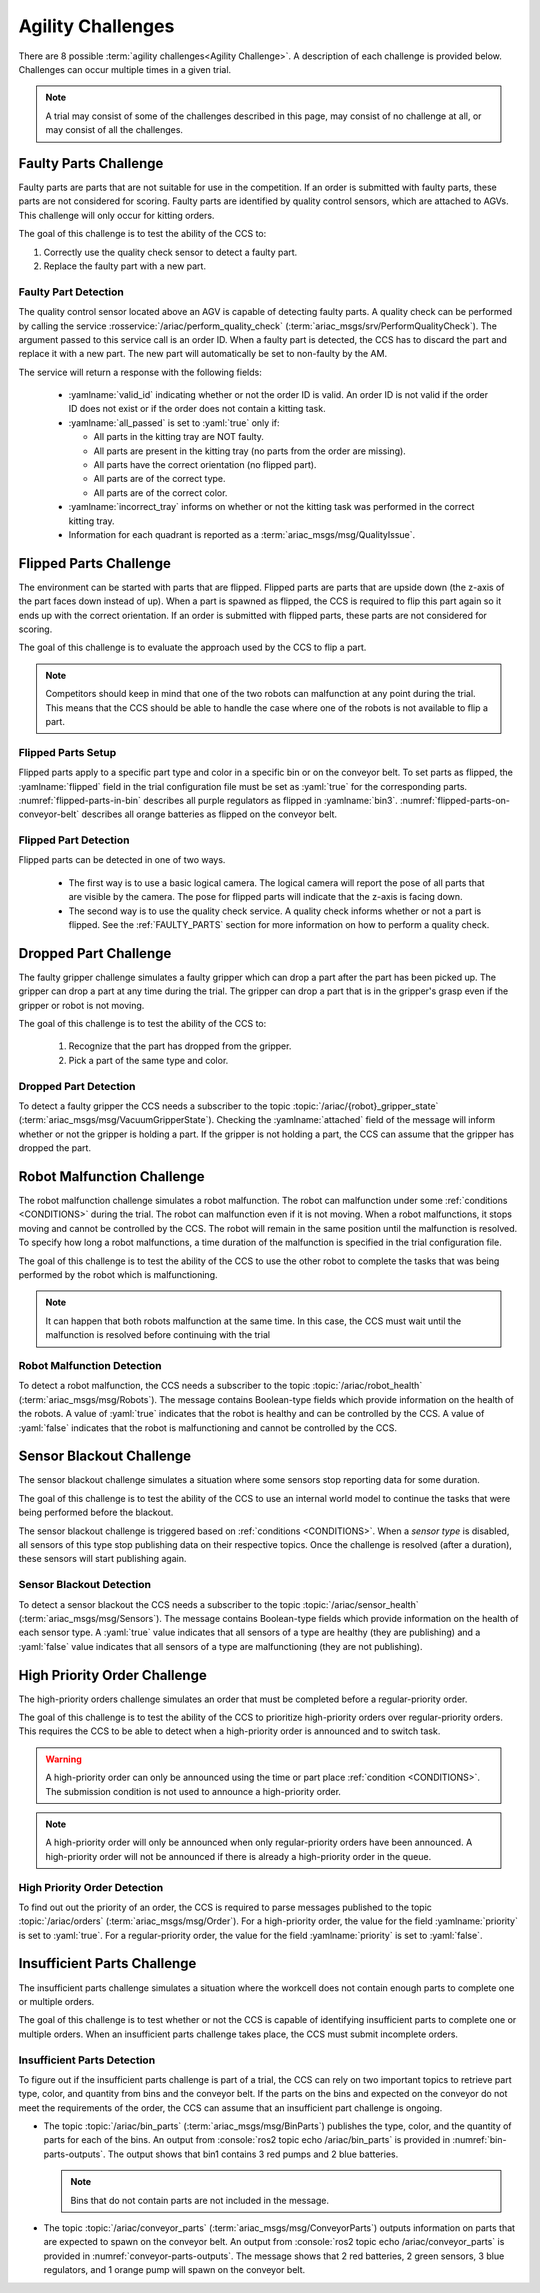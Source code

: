 .. _AGILITY_CHALLENGES:

==================
Agility Challenges
==================

There are 8 possible :term:`agility challenges<Agility Challenge>`. A description of each challenge is provided below. Challenges can occur multiple times in a given trial. 

.. note::
  A trial may consist of some of the challenges described in this page, may consist of no challenge at all, or may consist of all the challenges.


.. _FAULTY_PARTS:

----------------------
Faulty Parts Challenge
----------------------

Faulty parts are parts that are not suitable for use in the competition. If an order is submitted with faulty parts, these parts are not considered for scoring. Faulty parts are identified by quality control sensors, which are attached to AGVs. This challenge will only occur for kitting orders. 

The goal of this challenge is to test the ability of the CCS to:

#. Correctly use the quality check sensor to detect a faulty part.

#. Replace the faulty part with a new part.

Faulty Part Detection
=====================

The quality control sensor located above an AGV is capable of detecting faulty parts. A quality check can be performed by calling the service :rosservice:`/ariac/perform_quality_check` (:term:`ariac_msgs/srv/PerformQualityCheck`). The argument passed to this service call is an order ID. When a faulty part is detected, the CCS has to discard the part and replace it with a new part. The new part will automatically be set to non-faulty by the AM.

The service will return a response with the following fields:

  * :yamlname:`valid_id` indicating whether or not the order ID is valid. An order ID is not valid if the order ID does not exist or if the order does not contain a kitting task.

  * :yamlname:`all_passed` is set to :yaml:`true` only if:

    * All parts in the kitting tray are NOT faulty.
    * All parts are present in the kitting tray (no parts from the order are missing).
    * All parts have the correct orientation (no flipped part).
    * All parts are of the correct type.
    * All parts are of the correct color.

  * :yamlname:`incorrect_tray` informs on whether or not the kitting task was performed in the correct kitting tray.

  * Information for each quadrant is reported as a :term:`ariac_msgs/msg/QualityIssue`.


.. _FLIPPED_PARTS:

-----------------------
Flipped Parts Challenge
-----------------------

The environment can be started with parts that are flipped. Flipped parts are parts that are upside down (the z-axis of the part faces down instead of up). When a part is spawned as flipped, the CCS is required to flip this part again so it ends up with the correct orientation. If an order is submitted with flipped parts, these parts are not considered for scoring. 

The goal of this challenge is to evaluate the approach used by the CCS to flip a part. 

.. note::
  Competitors should keep in mind that one of the two robots can malfunction at any point during the trial. This means that the CCS should be able to handle the case where 
  one of the robots is not available to flip a part.


Flipped Parts Setup
===================

Flipped parts apply to a specific part type and color in a specific bin or on the conveyor belt. To set parts as flipped, the :yamlname:`flipped` field in the trial configuration file must be set as :yaml:`true` for the corresponding parts. :numref:`flipped-parts-in-bin` describes all purple regulators as flipped in :yamlname:`bin3`. :numref:`flipped-parts-on-conveyor-belt` describes all orange batteries as flipped on the conveyor belt.

.. code-block:: yaml
  :caption: Setting flipped parts in a bin.
  :name: flipped-parts-in-bin

  bin3:
    - type: 'regulator'
      color: 'purple'
      slots: [2, 3]
      rotation: 'pi/6'
      flipped: true

.. code-block:: yaml
  :caption: Setting flipped parts on the conveyor belt.
  :name: flipped-parts-on-conveyor-belt
  
  conveyor_belt: 
    active: true
    spawn_rate: 3.0 
    order: 'sequential' 
    parts_to_spawn:
      - type: 'battery'
        color: 'orange'
        number: 5
        offset: 0.5 # between -1 and 1
        flipped: true
        rotation: 'pi/6'


Flipped Part Detection
======================

Flipped parts can be detected in one of two ways.

  * The first way is to use a basic logical camera. The logical camera will report the pose of all parts that are visible by the camera. The pose for flipped parts will indicate that the z-axis is facing down.

  * The second way is to use the quality check service. A quality check informs whether or not a part is flipped. See the :ref:`FAULTY_PARTS` section for more information on how to perform a quality check.


.. _DROPPED_PART_CHALLENGE:

----------------------
Dropped Part Challenge
----------------------

The faulty gripper challenge simulates a faulty gripper which can drop a part after the part has been picked up. The gripper can drop a part at any time during the trial. The gripper can drop a part that is in the gripper's grasp even if the gripper or robot is not moving. 

The goal of this challenge is to test the ability of the CCS to: 
  
  #. Recognize that the part has dropped from the gripper. 
  #. Pick a part of the same type and color.

Dropped Part Detection
======================

To detect a faulty gripper the CCS needs a subscriber to the topic :topic:`/ariac/{robot}_gripper_state` (:term:`ariac_msgs/msg/VacuumGripperState`). Checking the :yamlname:`attached` field of the message will inform whether or not the gripper is holding a part. If the gripper is not holding a part, the CCS can assume that the gripper has dropped the part.


.. _ROBOT_MALFUNCTION_CHALLENGE:

---------------------------
Robot Malfunction Challenge
---------------------------

The robot malfunction challenge simulates a robot malfunction. The robot can malfunction under some :ref:`conditions <CONDITIONS>` during the trial. The robot can malfunction even if it is not moving. When a robot malfunctions, it stops moving and cannot be controlled by the CCS. The robot will remain in the same position until the malfunction is resolved. To specify how long a robot malfunctions, a time duration of the malfunction is specified in the trial configuration file.

The goal of this challenge is to test the ability of the CCS to use the other robot to complete the tasks that was being performed by the robot which is malfunctioning. 

.. note::
  It can happen that both robots malfunction at the same time. 
  In this case, the CCS must wait until the malfunction is resolved before continuing with the trial

Robot Malfunction Detection
===========================

To detect a robot malfunction, the CCS needs a subscriber to the topic :topic:`/ariac/robot_health` (:term:`ariac_msgs/msg/Robots`). The message contains Boolean-type fields which provide information on the health of the robots. A value of :yaml:`true` indicates that the robot is healthy and can be controlled by the CCS. A value of :yaml:`false` indicates that the robot is malfunctioning and cannot be controlled by the CCS.


.. _SENSOR_BLACKOUT_CHALLENGE:

-------------------------
Sensor Blackout Challenge
-------------------------

The sensor blackout challenge simulates a situation where some sensors stop reporting data for some duration. 

The goal of this challenge is to test the ability of the CCS to use an internal world model to continue the tasks that were being performed before the blackout.

The sensor blackout challenge is triggered based on :ref:`conditions <CONDITIONS>`. When a *sensor type* is disabled, all sensors of this type stop publishing data on their respective topics. Once the challenge is resolved (after a duration), these sensors will start publishing again. 


Sensor Blackout Detection
=========================

To detect a sensor blackout the CCS needs a subscriber to the topic :topic:`/ariac/sensor_health` (:term:`ariac_msgs/msg/Sensors`). The message contains Boolean-type fields which provide information on the health of each sensor type. A :yaml:`true` value indicates that all sensors of a type are healthy (they are publishing) and a :yaml:`false` value indicates that all sensors of a type are malfunctioning (they are not publishing).


.. _HIGH_PRIORITY_ORDER_CHALLENGE:

-----------------------------
High Priority Order Challenge
-----------------------------

The high-priority orders challenge simulates an order that must be completed before a regular-priority order.

The goal of this challenge is to test the ability of the CCS to prioritize high-priority orders over regular-priority orders. This requires the CCS to  be able to detect when a high-priority order is announced and to switch task. 

.. warning::
  A high-priority order can only be announced using the time or part place :ref:`condition <CONDITIONS>`. The submission condition is not used to announce a high-priority order.

.. note::
  A high-priority order will only be announced when only regular-priority orders have been announced. A high-priority order will not be announced if there is already a high-priority order in the queue.


High Priority Order Detection
=============================

To find out out the priority of an order, the CCS is required to parse messages published to the topic :topic:`/ariac/orders` (:term:`ariac_msgs/msg/Order`). For a high-priority order, the value for the field :yamlname:`priority` is set to :yaml:`true`. For a regular-priority order, the value for the field :yamlname:`priority` is set to :yaml:`false`.


.. _INSUFFICIENT_PARTS_CHALLENGE:

----------------------------
Insufficient Parts Challenge
----------------------------

The insufficient parts challenge simulates a situation where the workcell does not contain enough parts to complete one or multiple orders. 

The goal of this challenge is to test whether or not the CCS is capable of identifying insufficient parts to complete one or multiple orders. When an insufficient parts challenge takes place, the CCS must submit incomplete orders.

Insufficient Parts Detection
============================

To figure out if the insufficient parts challenge is part of a trial, the CCS can rely on two important topics to retrieve part type, color, and quantity from bins and the conveyor belt. If the parts on the bins and expected on the conveyor do not meet the requirements of the order, the CCS can assume that an insufficient part challenge is ongoing. 

* The topic :topic:`/ariac/bin_parts` (:term:`ariac_msgs/msg/BinParts`) publishes the type, color, and the quantity of parts for each of the bins. An output from :console:`ros2 topic echo /ariac/bin_parts` is provided in :numref:`bin-parts-outputs`. The output shows that bin1 contains 3 red pumps and 2 blue batteries.

  .. code-block:: console
    :class: no-copybutton
    :caption: Message published on the topic :topic:`/ariac/bin_parts`.
    :name: bin-parts-outputs

    ---
    bins:
    - bin_number: 1
      parts:
      - part:
          color: 0
          type: 11
        quantity: 3
      - part:
          color: 2
          type: 10
        quantity: 2
    ---

  .. note::
    Bins that do not contain parts are not included in the message.

* The topic :topic:`/ariac/conveyor_parts` (:term:`ariac_msgs/msg/ConveyorParts`) outputs information on parts that are expected to spawn on the conveyor belt. An output from :console:`ros2 topic echo /ariac/conveyor_parts` is provided in  :numref:`conveyor-parts-outputs`. The message shows that 2 red batteries, 2 green sensors, 3 blue regulators, and 1 orange pump will spawn on the conveyor belt.

  .. code-block:: console
    :class: no-copybutton
    :caption: Message published on the topic :topic:`/ariac/conveyor_parts`.
    :name: conveyor-parts-outputs

    ---
    parts:
    - part:
        color: 0
        type: 10
      quantity: 2
    - part:
        color: 1
        type: 12
      quantity: 2
    - part:
        color: 2
        type: 13
      quantity: 3
    - part:
        color: 3
        type: 11
      quantity: 1
    ---